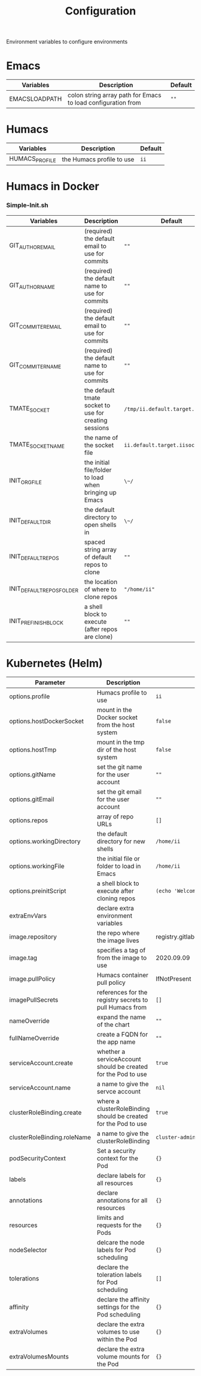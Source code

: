#+TITLE: Configuration

Environment variables to configure environments

* Emacs

| Variables     | Description                                                  | Default |
|---------------+--------------------------------------------------------------+---------|
| EMACSLOADPATH | colon string array path for Emacs to load configuration from | ~""~    |

* Humacs

| Variables      | Description               | Default |
|----------------+---------------------------+---------|
| HUMACS_PROFILE | the Humacs profile to use | ~ii~    |


* Humacs in Docker

*** Simple-Init.sh

| Variables                 | Description                                            | Default                           |
|---------------------------+--------------------------------------------------------+-----------------------------------|
| GIT_AUTHOR_EMAIL          | (required) the default email to use for commits        | ~""~                              |
| GIT_AUTHOR_NAME           | (required) the default name to use for commits         | ~""~                              |
| GIT_COMMITER_EMAIL        | (required) the default email to use for commits        | ~""~                              |
| GIT_COMMITER_NAME         | (required) the default name to use for commits         | ~""~                              |
| TMATE_SOCKET              | the default tmate socket to use for creating sessions  | ~/tmp/ii.default.target.iisocket~ |
| TMATE_SOCKET_NAME         | the name of the socket file                            | ~ii.default.target.iisocket~      |
| INIT_ORG_FILE             | the initial file/folder to load when bringing up Emacs | ~\~/~                             |
| INIT_DEFAULT_DIR          | the default directory to open shells in                | ~\~/~                             |
| INIT_DEFAULT_REPOS        | spaced string array of default repos to clone          | ~""~                              |
| INIT_DEFAULT_REPOS_FOLDER | the location of where to clone repos                   | ~"/home/ii"~                      |
| INIT_PREFINISH_BLOCK      | a shell block to execute (after repos are clone)       | ~""~                              |

* Kubernetes (Helm)

| Parameter                   | Description                                                     | Default                                  |
|-----------------------------+-----------------------------------------------------------------+------------------------------------------|
| options.profile             | Humacs profile to use                                           | ~ii~                                     |
| options.hostDockerSocket    | mount in the Docker socket from the host system                 | ~false~                                  |
| options.hostTmp             | mount in the tmp dir of the host system                         | ~false~                                  |
| options.gitName             | set the git name for the user account                           | ~""~                                     |
| options.gitEmail            | set the git email for the user account                          | ~""~                                     |
| options.repos               | array of repo URLs                                              | ~[]~                                     |
| options.workingDirectory    | the default directory for new shells                            | ~/home/ii~                               |
| options.workingFile         | the initial file or folder to load in Emacs                     | ~/home/ii~                               |
| options.preinitScript       | a shell block to execute after cloning repos                    | ~(echo 'Welcome to Humacs')~             |
| extraEnvVars                | declare extra environment variables                             |                                          |
| image.repository            | the repo where the image lives                                  | registry.gitlab.com/humacs/humacs/humacs |
| image.tag                   | specifies a tag of from the image to use                        | 2020.09.09                               |
| image.pullPolicy            | Humacs container pull policy                                    | IfNotPresent                             |
| imagePullSecrets            | references for the registry secrets to pull Humacs from         | ~[]~                                     |
| nameOverride                | expand the name of the chart                                    | ~""~                                     |
| fullNameOverride            | create a FQDN for the app name                                  | ~""~                                     |
| serviceAccount.create       | whether a serviceAccount should be created for the Pod to use   | ~true~                                   |
| serviceAccount.name         | a name to give the servce account                               | ~nil~                                    |
| clusterRoleBinding.create   | where a clusterRoleBinding should be created for the Pod to use | ~true~                                   |
| clusterRoleBinding.roleName | a name to give the clusterRoleBinding                           | ~cluster-admin~                          |
| podSecurityContext          | Set a security context for the Pod                              | ~{}~                                     |
| labels                      | declare labels for all resources                                | ~{}~                                     |
| annotations                 | declare annotations for all resources                           | ~{}~                                     |
| resources                   | limits and requests for the Pods                                | ~{}~                                     |
| nodeSelector                | delcare the node labels for Pod scheduling                      | ~{}~                                     |
| tolerations                 | declare the toleration labels for Pod scheduling                | ~[]~                                     |
| affinity                    | declare the affinity settings for the Pod scheduling            | ~{}~                                     |
| extraVolumes                | declare the extra volumes to use within the Pod                 | ~{}~                                     |
| extraVolumesMounts          | declare the extra volume mounts for the Pod                     | ~{}~                                     |
